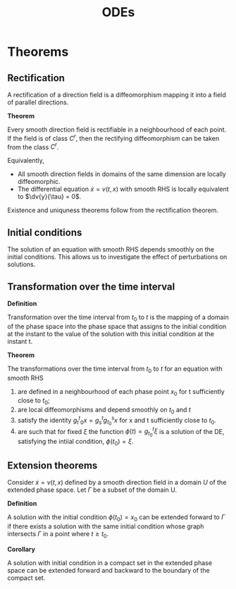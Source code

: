 #+TITLE: ODEs
#+STARTUP: latexpreview
#+HUGO_SECTION: Math

* Theorems


** Rectification

A rectification of a direction field is a diffeomorphism mapping it into a field of parallel directions.

*Theorem*

Every smooth direction field is rectifiable in a neighbourhood of each point. If the field is of class $C^r$, then the rectifying diffeomorphism can be taken from the class $C^r$.

Equivalently,

- All smooth direction fields in domains of the same dimension are locally diffeomorphic.
- The differential equation $\dot{x} = v(t,x)$ with smooth RHS is locally equivalent to $\dv{y}{\tau} = 0$.

Existence and uniquness theorems follow from the rectification theorem.

** Initial conditions

The solution of an equation with smooth RHS depends smoothly on the initial conditions. This allows us to investigate the effect of perturbations on solutions.

** Transformation over the time interval

*Definition*

Transformation over the time interval from $t_0$ to $t$ is the mapping of a domain of the phase space into the phase space that assigns to the initial condition at the instant to the value of the solution with this initial condition at the instant t.

*Theorem*

The transformations over the time interval from $t_0$ to $t$ for an equation with smooth RHS

1. are defined in a neighbourhood of each phase point $x_0$ for t sufficiently close to $t_0$;
2. are local diffeomorphisms and depend smoothly on $t_0$ and $t$
3. satisfy the identity $g^t_t_0 x = g^t_s g^s_{t_0} x$ for x and t sufficiently close to $t_0$.
4. are such that for fixed $\xi$ the function $\phi(t) = g^t_{t_0} \xi$ is a solution of the DE, satisfying the intiial condition, $\phi(t_0) = \xi$.


** Extension theorems

Consider $\dot{x} = v(t,x)$ defined by a smooth direction field in a domain $U$ of the extended phase space. Let $\Gamma$ be a subset of the domain U.



*Definition*

A solution with the initial condition $\phi(t_0) = x_0$ can be extended forward to $\Gamma$ if there exists a solution with the same initial condition whose graph intersects $\Gamma$ in a point where $t \geq t_0$.

*Corollary*

A solution with initial condition in a compact set in the extended phase space can be extended forward and backward to the boundary of the compact set.
